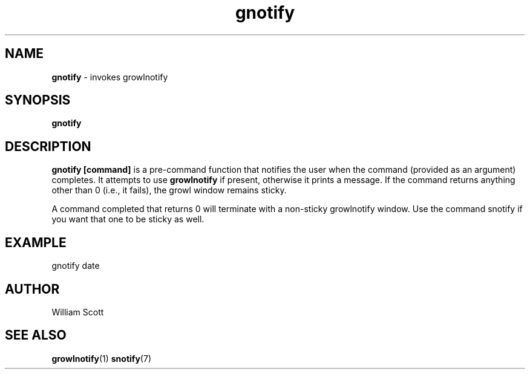 .\" Process this file with
.\" groff -man -Tascii foo.1
.\"
.TH gnotify 7 "July 9 2005" "Mac OS X" "Mac OS X Darwin customization" 
.SH NAME
.B gnotify 
\-  invokes growlnotify
.SH SYNOPSIS
.B gnotify
.SH DESCRIPTION
.B gnotify [command]
is a pre-command function that notifies the user when the command (provided as an argument)
completes. It attempts to use 
.B growlnotify 
if present, otherwise it prints a message. If the command returns anything other than 0 (i.e., it fails), the growl window remains sticky. 

A command completed that returns 0 will terminate with a non-sticky growlnotify window. Use the 
command snotify if you want that one to be sticky as well.

.SH EXAMPLE

gnotify date

.SH AUTHOR
 William Scott 
.SH "SEE ALSO"
.BR growlnotify (1)
.BR snotify (7)


